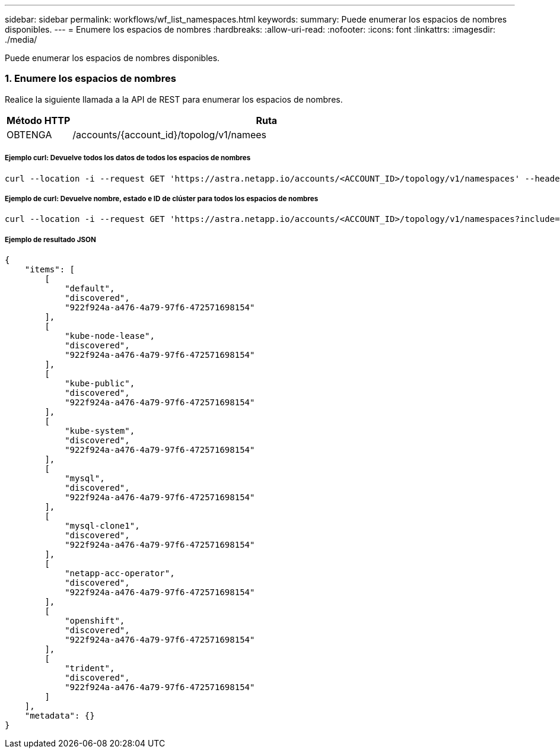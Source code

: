 ---
sidebar: sidebar 
permalink: workflows/wf_list_namespaces.html 
keywords:  
summary: Puede enumerar los espacios de nombres disponibles. 
---
= Enumere los espacios de nombres
:hardbreaks:
:allow-uri-read: 
:nofooter: 
:icons: font
:linkattrs: 
:imagesdir: ./media/


[role="lead"]
Puede enumerar los espacios de nombres disponibles.



=== 1. Enumere los espacios de nombres

Realice la siguiente llamada a la API de REST para enumerar los espacios de nombres.

[cols="1,6"]
|===
| Método HTTP | Ruta 


| OBTENGA | /accounts/{account_id}/topolog/v1/namees 
|===


===== Ejemplo curl: Devuelve todos los datos de todos los espacios de nombres

[source, curl]
----
curl --location -i --request GET 'https://astra.netapp.io/accounts/<ACCOUNT_ID>/topology/v1/namespaces' --header 'Accept: */*' --header 'Authorization: Bearer <API_TOKEN>'
----


===== Ejemplo de curl: Devuelve nombre, estado e ID de clúster para todos los espacios de nombres

[source, curl]
----
curl --location -i --request GET 'https://astra.netapp.io/accounts/<ACCOUNT_ID>/topology/v1/namespaces?include=name,namespaceState,clusterID' --header 'Accept: */*' --header 'Authorization: Bearer <API_TOKEN>'
----


===== Ejemplo de resultado JSON

[source, json]
----
{
    "items": [
        [
            "default",
            "discovered",
            "922f924a-a476-4a79-97f6-472571698154"
        ],
        [
            "kube-node-lease",
            "discovered",
            "922f924a-a476-4a79-97f6-472571698154"
        ],
        [
            "kube-public",
            "discovered",
            "922f924a-a476-4a79-97f6-472571698154"
        ],
        [
            "kube-system",
            "discovered",
            "922f924a-a476-4a79-97f6-472571698154"
        ],
        [
            "mysql",
            "discovered",
            "922f924a-a476-4a79-97f6-472571698154"
        ],
        [
            "mysql-clone1",
            "discovered",
            "922f924a-a476-4a79-97f6-472571698154"
        ],
        [
            "netapp-acc-operator",
            "discovered",
            "922f924a-a476-4a79-97f6-472571698154"
        ],
        [
            "openshift",
            "discovered",
            "922f924a-a476-4a79-97f6-472571698154"
        ],
        [
            "trident",
            "discovered",
            "922f924a-a476-4a79-97f6-472571698154"
        ]
    ],
    "metadata": {}
}
----